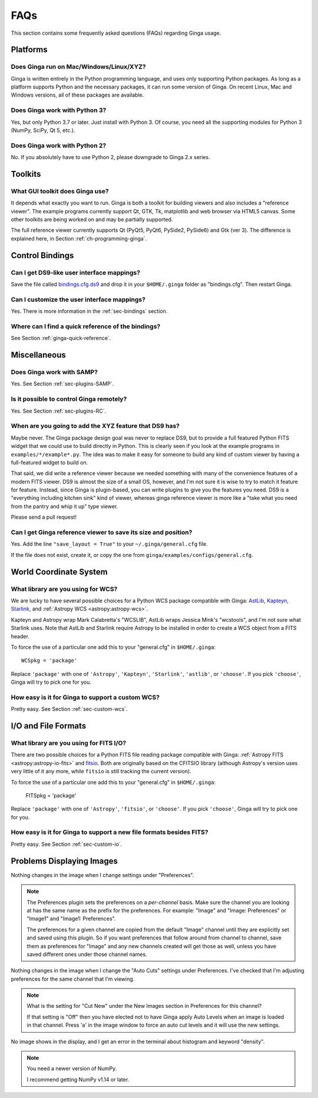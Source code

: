 .. _ginga-faq:

++++
FAQs
++++

This section contains some frequently asked questions (FAQs) regarding
Ginga usage.

---------
Platforms
---------

Does Ginga run on Mac/Windows/Linux/XYZ?
----------------------------------------
Ginga is written entirely in the Python programming language, and uses only
supporting Python packages.  As long as a platform supports Python
and the necessary packages, it can run some version of Ginga.  On recent
Linux, Mac and Windows versions, all of these packages are available.

Does Ginga work with Python 3?
------------------------------
Yes, but only Python 3.7 or later. Just install with Python 3.
Of course, you need all the supporting modules for Python 3 (NumPy, SciPy, Qt 5, etc.).

Does Ginga work with Python 2?
------------------------------
No. If you absolutely have to use Python 2, please downgrade to
Ginga 2.x series.

--------
Toolkits
--------

What GUI toolkit does Ginga use?
--------------------------------
It depends what exactly you want to run. Ginga is both a toolkit for
building viewers and also includes a "reference viewer".  The example
programs currently support Qt, GTK, Tk, matplotlib and web browser via
HTML5 canvas.  Some other toolkits are being worked on and may be
partially supported.

The full reference viewer currently supports Qt (PyQt5, PyQt6, PySide2,
PySide6) and Gtk (ver 3).  The difference is explained here, in Section
:ref:`ch-programming-ginga`.

----------------
Control Bindings
----------------

Can I get DS9-like user interface mappings?
-------------------------------------------
Save the file called `bindings.cfg.ds9
<https://raw.github.com/ejeschke/ginga/master/ginga/examples/bindings/bindings.cfg.ds9>`_
and drop it in your ``$HOME/.ginga`` folder as "bindings.cfg".
Then restart Ginga.

Can I customize the user interface mappings?
--------------------------------------------
Yes. There is more information in the :ref:`sec-bindings` section.

Where can I find a quick reference of the bindings?
---------------------------------------------------
See Section :ref:`ginga-quick-reference`.

-------------
Miscellaneous
-------------

Does Ginga work with SAMP?
--------------------------
Yes. See Section :ref:`sec-plugins-SAMP`.

Is it possible to control Ginga remotely?
-----------------------------------------
Yes. See Section :ref:`sec-plugins-RC`.

When are you going to add the XYZ feature that DS9 has?
-------------------------------------------------------
Maybe never.  The Ginga package design goal was never to replace DS9,
but to provide a full featured Python FITS widget that we could use to
build directly in Python.  This is clearly seen if you look at the
example programs in ``examples/*/example*.py``.  The idea was to make it
easy for someone to build any kind of custom viewer by having a
full-featured widget to build on.

That said, we did write a reference viewer because we needed something
with many of the convenience features of a modern FITS viewer.  DS9 is
almost the size of a small OS, however, and I'm not sure it is wise to
try to match it feature for feature.  Instead, since Ginga is
plugin-based, you can write plugins to give you the features you need.
DS9 is a "everything including kitchen sink" kind of viewer, whereas
ginga reference viewer is more like a "take what you need from the
pantry and whip it up" type viewer.

Please send a pull request!

Can I get Ginga reference viewer to save its size and position?
---------------------------------------------------------------
Yes.  Add the line ``"save_layout = True"`` to your ``~/.ginga/general.cfg``
file.

If the file does not exist, create it, or copy the one from
``ginga/examples/configs/general.cfg``.

-----------------------
World Coordinate System
-----------------------

What library are you using for WCS?
-----------------------------------
We are lucky to have several possible choices for a Python WCS package
compatible with Ginga:
`AstLib <http://astlib.sourceforge.net/>`_,
`Kapteyn <http://www.astro.rug.nl/software/kapteyn/>`_,
`Starlink <https://github.com/timj/starlink-pyast>`_, and
:ref:`Astropy WCS <astropy:astropy-wcs>`.

Kapteyn and Astropy wrap Mark Calabretta's "WCSLIB", AstLib wraps
Jessica Mink's "wcstools", and I'm not sure what Starlink uses.
Note that AstLib and Starlink require Astropy to be
installed in order to create a WCS object from a FITS header.

To force the use of a particular one add this to your "general.cfg"
in ``$HOME/.ginga``::

  WCSpkg = 'package'

Replace ``'package'`` with one of ``'Astropy'``, ``'Kapteyn'``, ``'Starlink'``,
``'astlib'``, or ``'choose'``.  If you pick ``'choose'``, Ginga will try to
pick one for you.

How easy is it for Ginga to support a custom WCS?
-------------------------------------------------
Pretty easy.  See Section :ref:`sec-custom-wcs`.


--------------------
I/O and File Formats
--------------------

What library are you using for FITS I/O?
----------------------------------------
There are two possible choices for a Python FITS file reading package
compatible with Ginga:
:ref:`Astropy FITS <astropy:astropy-io-fits>` and
`fitsio <https://github.com/esheldon/fitsio>`_.
Both are originally based on the CFITSIO library (although Astropy's
version uses very little of it any more, while ``fitsio`` is still
tracking the current version).

To force the use of a particular one add this to your "general.cfg"
in ``$HOME/.ginga``:

  FITSpkg = 'package'

Replace ``'package'`` with one of ``'Astropy'``, ``'fitsio'``, or ``'choose'``.
If you pick ``'choose'``, Ginga will try to pick one for you.

How easy is it for Ginga to support a new file formats besides FITS?
--------------------------------------------------------------------
Pretty easy.  See Section :ref:`sec-custom-io`.

--------------------------
Problems Displaying Images
--------------------------
Nothing changes in the image when I change settings under "Preferences".

.. note:: The Preferences plugin sets the preferences on a *per-channel*
	  basis.  Make sure the channel you are looking at has the same
	  name as the prefix for the preferences.  For example: "Image"
	  and "Image: Preferences" or "Image1" and "Image1: Preferences".

          The preferences for a given channel are copied from the
	  default "Image" channel until they are explicitly set and
	  saved using this plugin.  So if you want preferences that
	  follow around from channel to channel, save them as
	  preferences for "Image" and any new channels created will get
	  those as well, unless you have saved different ones under
	  those channel names.

Nothing changes in the image when I change the "Auto Cuts" settings under
Preferences.  I've checked that I'm adjusting preferences for the same
channel that I'm viewing.

.. note:: What is the setting for "Cut New" under the New Images section
	  in Preferences for this channel?

          If that setting is "Off" then you have elected not to have
	  Ginga apply Auto Levels when an image is loaded in that
	  channel.  Press 'a' in the image window to force an auto cut
	  levels and it will use the new settings.

No image shows in the display, and I get an error in the terminal about
histogram and keyword "density".

.. note:: You need a newer version of NumPy.

          I recommend getting NumPy v1.14 or later.
